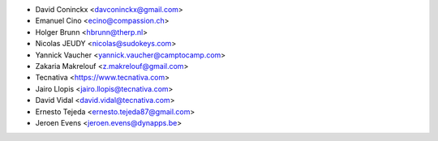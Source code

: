 * David Coninckx <davconinckx@gmail.com>
* Emanuel Cino <ecino@compassion.ch>
* Holger Brunn <hbrunn@therp.nl>
* Nicolas JEUDY <nicolas@sudokeys.com>
* Yannick Vaucher <yannick.vaucher@camptocamp.com>
* Zakaria Makrelouf <z.makrelouf@gmail.com>
* Tecnativa <https://www.tecnativa.com>
* Jairo Llopis <jairo.llopis@tecnativa.com>
* David Vidal <david.vidal@tecnativa.com>
* Ernesto Tejeda <ernesto.tejeda87@gmail.com>
* Jeroen Evens <jeroen.evens@dynapps.be>
